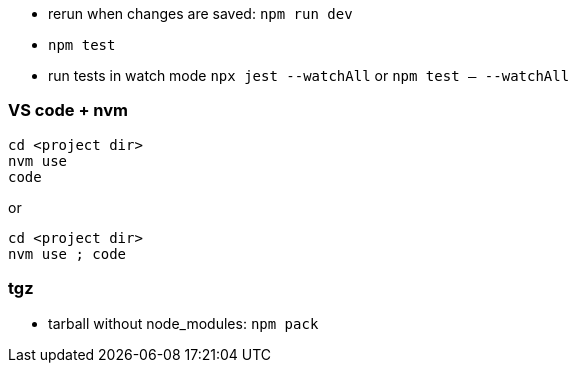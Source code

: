 - rerun when changes are saved: `npm run dev`
- `npm test`
- run tests in watch mode `npx jest --watchAll` or `npm test -- --watchAll`

### VS code + nvm
```
cd <project dir>
nvm use
code
```
or
```
cd <project dir>
nvm use ; code
```

### tgz

- tarball without node_modules: `npm pack`